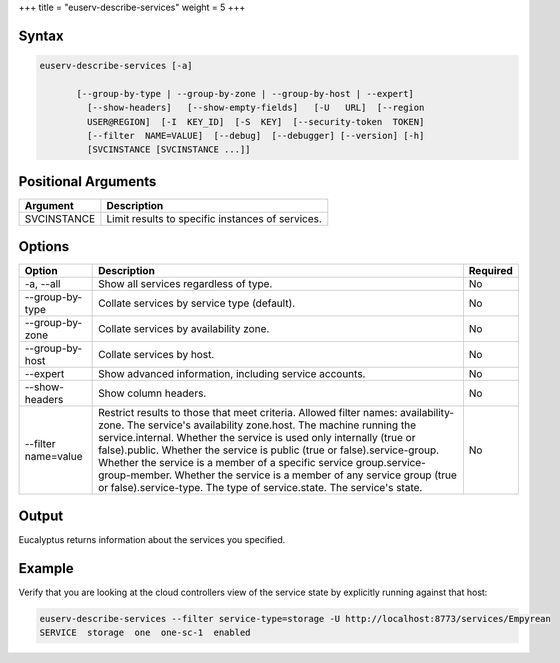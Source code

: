 +++
title = "euserv-describe-services"
weight = 5
+++

..  _euserv-describe-services:



======
Syntax
======



.. code::

  euserv-describe-services [-a]
  
         [--group-by-type | --group-by-zone | --group-by-host | --expert]
           [--show-headers]   [--show-empty-fields]   [-U   URL]  [--region
           USER@REGION]  [-I  KEY_ID]  [-S  KEY]  [--security-token  TOKEN]
           [--filter  NAME=VALUE]  [--debug]  [--debugger] [--version] [-h]
           [SVCINSTANCE [SVCINSTANCE ...]]



====================
Positional Arguments
====================



.. list-table::
  :header-rows: 1

  *
    - Argument
    - Description
  *
    - SVCINSTANCE
    - Limit results to specific instances of services.




=======
Options
=======



.. list-table::
  :header-rows: 1

  *
    - Option
    - Description
    - Required
  *
    - -a, --all
    - Show all services regardless of type.
    - No
  *
    - --group-by-type
    - Collate services by service type (default).
    - No
  *
    - --group-by-zone
    - Collate services by availability zone.
    - No
  *
    - --group-by-host
    - Collate services by host.
    - No
  *
    - --expert
    - Show advanced information, including service accounts.
    - No
  *
    - --show-headers
    - Show column headers.
    - No
  *
    - --filter name=value
    - Restrict results to those that meet criteria. Allowed filter names: availability-zone. The service's availability zone.host. The machine running the service.internal. Whether the service is used only internally (true or false).public. Whether the service is public (true or false).service-group. Whether the service is a member of a specific service group.service-group-member. Whether the service is a member of any service group (true or false).service-type. The type of service.state. The service's state.
    - No




======
Output
======

Eucalyptus returns information about the services you specified. 



=======
Example
=======

Verify that you are looking at the cloud controllers view of the service state by explicitly running against that host: 



.. code::

  euserv-describe-services --filter service-type=storage -U http://localhost:8773/services/Empyrean
  SERVICE  storage  one  one-sc-1  enabled


